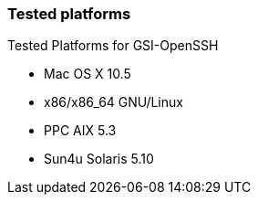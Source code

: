 
[[gsiopenssh-platforms]]
=== Tested platforms ===

Tested Platforms for GSI-OpenSSH




* Mac OS X 10.5

* x86/x86_64 GNU/Linux

* PPC AIX 5.3

* Sun4u Solaris 5.10



